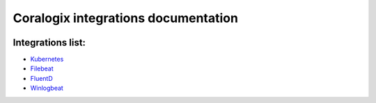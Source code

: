 Coralogix integrations documentation
====================================

.. image:: https://img.shields.io/github/last-commit/coralogix/integrations-docs.svg
    :alt: GitHub last commit
    :target: https://github.com/coralogix/integrations-docs/commits/master

.. image:: https://img.shields.io/github/issues/coralogix/integrations-docs.svg
    :alt: GitHub issues
    :target: https://github.com/coralogix/integrations-docs/issues

.. image:: https://img.shields.io/github/issues-pr/coralogix/integrations-docs.svg
    :alt: GitHub pull requests
    :target: https://github.com/coralogix/integrations-docs/pulls

.. image:: https://img.shields.io/github/repo-size/coralogix/integrations-docs.svg
    :alt: GitHub repo size in bytes
    :target: https://github.com/coralogix/integrations-docs

.. image:: https://img.shields.io/github/contributors/coralogix/integrations-docs.svg
    :alt: GitHub contributors
    :target: https://github.com/coralogix/integrations-docs/graphs/contributors

Integrations list:
------------------

* `Kubernetes <https://github.com/coralogix/fluentd-coralogix-image/blob/master/examples/kubernetes/README.rst>`_
* `Filebeat <integrations/filebeat/README.rst>`_
* `FluentD <integrations/fluentd/README.rst>`_
* `Winlogbeat <integrations/winlogbeat/README.rst>`_
